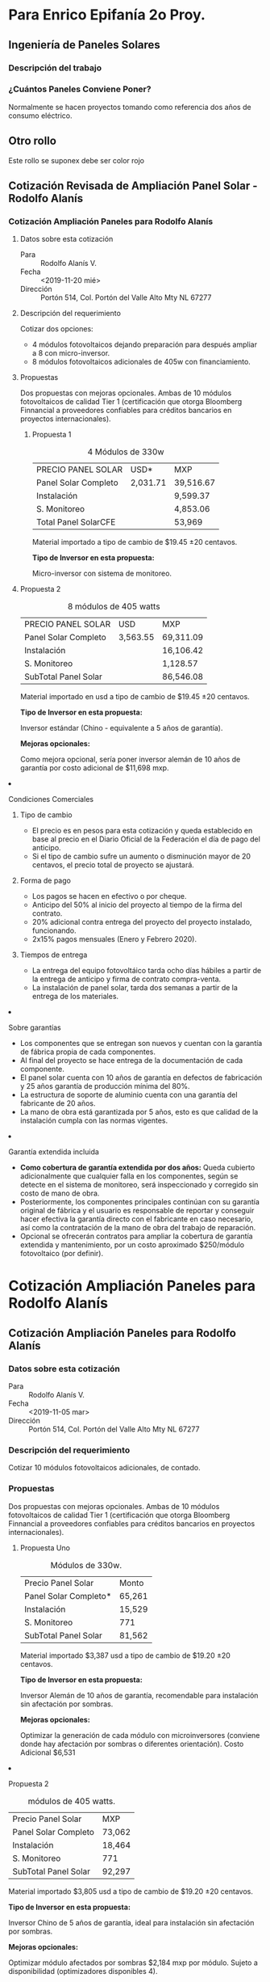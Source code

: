 #+hugo_base_dir: ../
#+hugo_section: /
#+hugo_level_offset: 0

* Para Enrico Epifanía 2o Proy.
:PROPERTIES:
:EXPORT_FILE_NAME: revisiones
:EXPORT_HUGO_SECTION: check
:END:

#+html: </p><section><p>
** Ingeniería de Paneles Solares
*** Descripción del trabajo

*** ¿Cuántos Paneles Conviene Poner?
Normalmente se hacen proyectos tomando como referencia dos años de consumo eléctrico.

** Otro rollo

#+attr_html: :class cabezon
Este rollo se suponex debe ser color rojo



#+html: </p></section><p>

** Cotización Revisada de Ampliación Panel Solar - Rodolfo Alanís 
:PROPERTIES:
:EXPORT_FILE_NAME: rodolfo-alanis2
:EXPORT_HUGO_SECTION: cotiza
:END:
*** Cotización Ampliación Paneles para Rodolfo Alanís 
**** Datos sobre esta cotización
- Para ::  Rodolfo Alanís V.
- Fecha :: <2019-11-20 mié>
- Dirección ::  Portón 514, Col. Portón del Valle Alto Mty NL 67277

**** Descripción del requerimiento
Cotizar dos opciones:
- 4 módulos fotovoltaicos dejando preparación para después ampliar a 8 con micro-inversor.
- 8 módulos fotovoltaicos adicionales de 405w con financiamiento.

**** Propuestas
Dos propuestas con mejoras opcionales. Ambas de 10 módulos fotovoltaicos de calidad Tier 1 (certificación que otorga Bloomberg Finnancial a proveedores confiables para créditos bancarios en proyectos internacionales).

#+html: <div class="columnas"><div class="junto">

***** Propuesta 1

#+attr_html: :class bold-ultima-linea moneda-1 moneda-2
#+caption: 4 Módulos de 330w
| PRECIO PANEL SOLAR   | USD*     | MXP       |
| Panel Solar Completo | 2,031.71 | 39,516.67 |
| Instalación          |          | 9,599.37  |
| S. Monitoreo         |          | 4,853.06  |
| Total Panel SolarCFE |          | 53,969   |


Material importado a tipo de cambio de $19.45 ±20 centavos.

*Tipo de Inversor en esta propuesta:*

Micro-inversor con sistema de monitoreo. 


#+html: </div><div class="junto">

***** Propuesta 2

#+attr_html: :class bold-ultima-linea moneda-1 moneda-2
#+caption: 8 módulos de 405 watts
| PRECIO PANEL SOLAR    | USD      | MXP        |
| Panel Solar Completo  | 3,563.55 | 69,311.09  |
| Instalación           |          | 16,106.42  |
| S. Monitoreo          |          | 1,128.57   |
| SubTotal  Panel Solar |          | 86,546.08  |


Material importado en usd a tipo de cambio de $19.45 ±20 centavos.

*Tipo de Inversor en esta propuesta:*

Inversor estándar (Chino - equivalente a 5 años de garantía).

*Mejoras opcionales:*

Como mejora opcional, sería poner inversor alemán de 10 años de garantía por costo adicional de $11,698 mxp.

#+html: </div></div>

**** Condiciones Comerciales
#+html: <div class="columnas"><div class="junto">

***** Tipo de cambio
- El precio es en pesos para esta cotización y queda establecido en base al precio en el Diario Oficial de la Federación el día de pago del anticipo.
- Si el tipo de cambio sufre un aumento o disminución mayor de 20 centavos, el precio total de proyecto se ajustará.

***** Forma de pago
- Los pagos se hacen en efectivo o por cheque.
- Anticipo del 50% al inicio del proyecto al tiempo de la firma del contrato.
- 20% adicional contra entrega del proyecto del proyecto instalado, funcionando.
- 2x15% pagos mensuales (Enero y Febrero 2020).

***** Tiempos de entrega
- La entrega del equipo fotovoltáico tarda ocho días hábiles a partir de la entrega de anticipo y firma de contrato compra-venta.
- La instalación de panel solar, tarda dos semanas a partir de la entrega de los materiales.

#+html: </div><div class="junto">
  
***** Sobre garantías
- Los componentes que se entregan son nuevos y cuentan con la garantía de fábrica propia de cada componentes.
- Al final del proyecto se hace entrega de la documentación de cada componente.
- El panel solar cuenta con 10 años de garantía en defectos de fabricación y 25 años garantía de producción mínima del 80%.
- La estructura de soporte de aluminio cuenta con una garantía del fabricante de 20 años.
- La mano de obra está garantizada por 5 años, esto es que calidad de la instalación cumpla con las normas vigentes.

***** Garantía extendida incluida
- *Como cobertura de garantía extendida por dos años:* Queda cubierto adicionalmente que cualquier falla en los componentes, según se detecte en el sistema de monitoreo, será inspeccionado y corregido sin costo de mano de obra.
- Posteriormente, los componentes principales continúan con su garantía original de fábrica y el usuario es responsable de reportar y conseguir hacer efectiva la garantía directo con el fabricante en caso necesario, así como la contratación de la mano de obra del trabajo de reparación.
- Opcional se ofrecerán contratos para ampliar la cobertura de garantía extendida y mantenimiento,  por un costo aproximado $250/módulo fotovoltaico (por definir).

#+html: </div></div>
* Cotización Ampliación Paneles para Rodolfo Alanís 
:PROPERTIES:
:EXPORT_FILE_NAME: rodolfo-alanis
:EXPORT_HUGO_SECTION: cotiza
:END:
** Cotización Ampliación Paneles para Rodolfo Alanís 
*** Datos sobre esta cotización
- Para ::  Rodolfo Alanís V.
- Fecha :: <2019-11-05 mar>
- Dirección ::  Portón 514, Col. Portón del Valle Alto Mty NL 67277

*** Descripción del requerimiento
Cotizar 10 módulos fotovoltaicos adicionales, de contado.

*** Propuestas
Dos propuestas con mejoras opcionales. Ambas de 10 módulos fotovoltaicos de calidad Tier 1 (certificación que otorga Bloomberg Finnancial a proveedores confiables para créditos bancarios en proyectos internacionales).

#+html: <div class="columnas">
#+html: <div class="junto">

**** Propuesta Uno

#+attr_html: :class bold-ultima-linea moneda-1
#+caption: Módulos de 330w.
| Precio Panel Solar     | Monto   |
| Panel Solar Completo* | 65,261 |
| Instalación           | 15,529 |
| S. Monitoreo          | 771 |
| SubTotal  Panel Solar | 81,562 |

Material importado $3,387 usd a tipo de cambio de $19.20 ±20 centavos.

*Tipo de Inversor en esta propuesta:*

Inversor Alemán de 10 años de garantía, recomendable para instalación sin afectación por sombras.

*Mejoras opcionales:*

Optimizar la generación de cada módulo con microinversores (conviene donde hay afectación por sombras o diferentes orientación).
Costo Adicional  $6,531

#+html: </div><div class="junto">

**** Propuesta 2

#+attr_html: :class bold-ultima-linea moneda-1
#+caption: módulos de 405 watts.
| Precio Panel Solar    | MXP    |
| Panel Solar Completo  | 73,062 |
| Instalación           | 18,464 |
| S. Monitoreo          | 771    |
| SubTotal  Panel Solar | 92,297 |


Material importado $3,805 usd a tipo de cambio de $19.20 ±20 centavos.

*Tipo de Inversor en esta propuesta:*

Inversor Chino de 5 años de garantía, ideal para instalación sin afectación por sombras.

*Mejoras opcionales:*

Optimizar módulo afectados por sombras $2,184 mxp por módulo. Sujeto a disponibilidad (optimizadores disponibles 4).

Otra mejora opcional es inversor alemán de 10 años de garantía $15,216 mxp adicional.

#+html: </div></div>

* Cotización Revisada de Ampliación Panel Solar - Rodolfo Alanís 
:PROPERTIES:
:EXPORT_FILE_NAME: rodolfo-alanis2
:EXPORT_HUGO_SECTION: cotiza
:END:
** Cotización Ampliación Paneles para Rodolfo Alanís 
*** Datos sobre esta cotización
- Para ::  Rodolfo Alanís V.
- Fecha :: <2019-11-20 mié>
- Dirección ::  Portón 514, Col. Portón del Valle Alto Mty NL 67277

*** Descripción del requerimiento
Cotizar dos opciones:
- 4 módulos fotovoltaicos dejando preparación para después ampliar a 8 con micro-inversor.
- 8 módulos fotovoltaicos adicionales de 405w con financiamiento.

*** Propuestas
Dos propuestas con mejoras opcionales. Ambas de 10 módulos fotovoltaicos de calidad Tier 1 (certificación que otorga Bloomberg Finnancial a proveedores confiables para créditos bancarios en proyectos internacionales).

#+html: <div class="columnas"><div class="junto">

**** Propuesta 1

#+attr_html: :class bold-ultima-linea moneda-1 moneda-2
#+caption: 4 Módulos de 330w
| PRECIO PANEL SOLAR   | USD*     | MXP       |
| Panel Solar Completo | 2,031.71 | 39,516.67 |
| Instalación          |          | 9,599.37  |
| S. Monitoreo         |          | 4,853.06  |
| Total Panel SolarCFE |          | 53,969   |


Material importado a tipo de cambio de $19.45 ±20 centavos.

*Tipo de Inversor en esta propuesta:*

Micro-inversor con sistema de monitoreo. 


#+html: </div><div class="junto">

**** Propuesta 2

#+attr_html: :class bold-ultima-linea moneda-1 moneda-2
#+caption: 8 módulos de 405 watts
| PRECIO PANEL SOLAR    | USD      | MXP        |
| Panel Solar Completo  | 3,563.55 | 69,311.09  |
| Instalación           |          | 16,106.42  |
| S. Monitoreo          |          | 1,128.57   |
| SubTotal  Panel Solar |          | 86,546.08  |


Material importado en usd a tipo de cambio de $19.45 ±20 centavos.

*Tipo de Inversor en esta propuesta:*

Inversor estándar (Chino - equivalente a 5 años de garantía).

*Mejoras opcionales:*

Como mejora opcional, sería poner inversor alemán de 10 años de garantía por costo adicional de $11,698 mxp.

#+html: </div></div>

*** Condiciones Comerciales
#+html: <div class="columnas"><div class="junto">

**** Tipo de cambio
- El precio es en pesos para esta cotización y queda establecido en base al precio en el Diario Oficial de la Federación el día de pago del anticipo.
- Si el tipo de cambio sufre un aumento o disminución mayor de 20 centavos, el precio total de proyecto se ajustará.

**** Forma de pago
- Los pagos se hacen en efectivo o por cheque.
- Anticipo del 50% al inicio del proyecto al tiempo de la firma del contrato.
- 20% adicional contra entrega del proyecto del proyecto instalado, funcionando.
- 2x15% pagos mensuales (Enero y Febrero 2020).

**** Tiempos de entrega
- La entrega del equipo fotovoltáico tarda ocho días hábiles a partir de la entrega de anticipo y firma de contrato compra-venta.
- La instalación de panel solar, tarda dos semanas a partir de la entrega de los materiales.

#+html: </div><div class="junto">
  
**** Sobre garantías
- Los componentes que se entregan son nuevos y cuentan con la garantía de fábrica propia de cada componentes.
- Al final del proyecto se hace entrega de la documentación de cada componente.
- El panel solar cuenta con 10 años de garantía en defectos de fabricación y 25 años garantía de producción mínima del 80%.
- La estructura de soporte de aluminio cuenta con una garantía del fabricante de 20 años.
- La mano de obra está garantizada por 5 años, esto es que calidad de la instalación cumpla con las normas vigentes.

**** Garantía extendida incluida
- *Como cobertura de garantía extendida por dos años:* Queda cubierto adicionalmente que cualquier falla en los componentes, según se detecte en el sistema de monitoreo, será inspeccionado y corregido sin costo de mano de obra.
- Posteriormente, los componentes principales continúan con su garantía original de fábrica y el usuario es responsable de reportar y conseguir hacer efectiva la garantía directo con el fabricante en caso necesario, así como la contratación de la mano de obra del trabajo de reparación.
- Opcional se ofrecerán contratos para ampliar la cobertura de garantía extendida y mantenimiento,  por un costo aproximado $250/módulo fotovoltaico (por definir).

#+html: </div></div>
* Cotización para Raúl Garza
:PROPERTIES:
:EXPORT_FILE_NAME: raul-garza-2
:EXPORT_HUGO_SECTION: cotiza
:END:
** Panel Solar - Raúl Garza Villarreal
*** Cómo Definimos Esta Propuesta

#+html: <div class="columnas"><div class="junto">
**** Datos sobre esta cotización
- Fecha :: <2020-02-12 mié>
- Dirección ::  Mar Mediterraneo 838, San Agustín Campestre
- Revisión :: Segunda Revisión

**** Descripción del requerimiento
Poner paneles con la intención de ahorrar en el pago a CFE.

**** ¿Cuántos Paneles Instalar?
Cuando se tiene tarifa de media tensión, se debe generar más energía que la se que consume. Solo lo suficiente para apenas superar el consumo.

Bajo el esquema de *"Net Metering"*  lo que se produce de más, CFE lleva la cuenta y permite que se consuma en los siguientes doce meses.

#+html: </div><div class="junto">

**** Consumo eléctrico
#+attr_html: :alt Consumo Eléctrico Histórico vs. Proyectado
#+caption: En verano se genos del consumo, pero se toma del sobrante previo acumulado.
file:///home/rolo/Private/elemento/APaneles/Prospectos/2020/static/resources/raul-garza/consumo-vs-generacion.png

El consumo de Oct-2018 a Sep-2019 fue de 15,039 kWh.

El panel propuesto produce en un año: 18,000 kWh (producción mínima garantizada con variación aceptable del 10%).

#+html: </div></div><hr/>
*** Propuesta Detalle

#+html: <div class="columnas"><div class="junto">
**** Características del equipo propuesto
- Panel :: 45 módulos de 405 watts proveedor certificado Tier 1
- Inversor :: Inversor Alemán, 10 años de garantía
- Estructura :: Aluminio
**** Acomodo de los paneles solares
file:///home/rolo/Private/elemento/APaneles/Prospectos/2020/static/resources/raul-garza/lo-rg1.png
#+html: </div><div class="junto">

**** Consideraciones importantes
*Ya se incluye*
Este proyecto, requiere carta de verificación para que CFE acceda al contrato de cogeneración y cambio a medidor.

Se requiere medidor bidireccional para media tensión. 

De ambos trámites, el tiempo y el costo de los mismos, en esta nueva cotización si está incluido en esta cotización.


**** Inversión

#+attr_html: :class bold-ultima-linea moneda-1 moneda-2
| PRECIO PANEL SOLAR   | USD*   | MXP     |
| Fotovoltaico         | 16,315 | 305,084 |
| Instalación          |        | 60,430  |
| Verificación / CFE   |        | 64,575  |
| SubTotal Panel Solar |        | 430,089 |
| iva 16%              |        | 68,814 |
| Total                |        | 498,903 |

*Como referencia vs. cotización Anterior:*
- Costo total cotización anterior, $447,454 (44 paneles)
- Antes no incluía la verificación y medidor de CFE.
- Había error en el costo de instalación, se re-clasificó.
- Para aprovechar mejor los inversores y compensar la orientación, ahora son 45 paneles.
- Tipo de cambio bajó. Antes en: $18.85

Material importado en usd a tipo de cambio de $18.70 ±20 centavos.

#+html: </div></div><hr/>

*** Condiciones Comerciales

#+html: <div class="columnas"><div class="junto">
**** Tipo de cambio
- El precio es en pesos para esta cotización y queda establecido en base al precio en el Diario Oficial de la Federación el día de pago del anticipo.
- Si el tipo de cambio sufre un aumento o disminución mayor de 20 centavos, el precio total de proyecto se ajustará.

**** Forma de pago
- Anticipo del 50% al inicio del proyecto al tiempo de la firma del contrato.
- 30% adicional contra entrega del proyecto del proyecto instalado, funcionando.
- 20% de pago final cuando se termine con la instalación del panel solar. 
El tiempo que llevan los trámites para el cambio de medidor está fuera de nuestro control y es aparte. 

#+html: </div><div class="junto">

**** Tiempos de entrega
- La entrega del equipo fotovoltáico tarda 15 días hábiles a partir de la entrega de anticipo y firma de contrato compra-venta.
- La instalación de panel solar, tarda tres semanas normalmente (según el clima lo permita),  partir de la entrega de los materiales.

**** Sobre garantías
- Los componentes que se entregan son nuevos y cuentan con la garantía de fábrica propia de cada componentes.
- Al final del proyecto se hace entrega de la documentación de cada componente.
- El panel solar cuenta con 10 años de garantía en defectos de fabricación y 25 años garantía de producción mínima del 80%.
- La estructura de soporte de aluminio cuenta con una garantía del fabricante de 20 años.
- La mano de obra está garantizada por 5 años, esto es que calidad de la instalación cumpla con las normas vigentes.


#+html: </div></div><hr/>
* Cotización para Roberto Galarza
:PROPERTIES:
:EXPORT_FILE_NAME: rgs
:EXPORT_HUGO_SECTION: cotiza
:END:
** Panel Solar - Roberto G. S.
*** Cómo Definimos Esta Propuesta
#+html: <div class="columnas"><div class="junto">
**** Datos sobre esta cotización
- Fecha :: <2020-01-19 dom>
- Dirección ::  Fraccionamiento Cantanas

**** Descripción del requerimiento
Poner paneles considerando el consumo eléctrico de una nueva construcción y demanda eléctrica estimada.

**** ¿Cuántos Paneles Instalar?
La cantidad de panel solar recomendada, es en base a lo siguiente:
- Cálculo estimado de consumo eléctrico por uso de los climas
- Pago a CFE de casas de dimensiones similares por el rumbo (Billy)

**** Consumo eléctrico estimado por uso de los climas

#+html: <style type="text/css">.tabla-estim tr {border-bottom: 1px solid red;}</style>
#+caption: Consumo estimado por los Climas
#+attr_html: :class tabla-estim bold-ultima-linea
|                |    <c>     |   <c>    |  <c>   |  <c>  |   <r> |
| Sección        | Tons Clima |   Tipo   |  Uso   | Horas |   Kwh |
| Recamaras      |    9.0     | Inverter | Diario |   8   | 1,377 |
| Sala-Comedor   |    4.0     | Inverter | Semana |   4   |    48 |
| Sótano         |    6.0     | Inverter |  Mes   |  15   |    56 |
| Rec. Visitas   |    1.0     | Inverter |  Mes   |  24   |    15 |
| Cocina         |    3.0     | Inverter | Diario |   4   |   270 |
| Sala de t.v.   |    1.0     | Inverter | Semana |   8   |    22 |
|----------------+------------+----------+--------+-------+-------|
| Consumo Climas |            |          |        |       | 1,787 |
| Consumo Otros  |            |          |        |       | 1,000 |
| TOTAL CONSUMO  |   VERANO   |          |        |       | 2,787 |

#+html: </div><div class="junto">

**** Uso de los Climas Varía por mes

#+attr_html: :alt Variación en el uso de climas
#+caption: El costo de climatización varia por mes
file:///home/rolo/Private/elemento/APaneles/Prospectos/2020/static/resources/roberto-galarza/uso-climas-por-mes.png

**** Cuanta Energía se Consume al Año y La Tarifa DAC

#+caption: Consumo estimado por los Climas
#+attr_html: :class bold-ultima-linea
|  <c>  |    <c>     |     <r> |      <r> |      <r> |      <r> |
|   A   | Cliamas Al | Consumo | Lim. DAC | Subsidio | Producir |
|  Ene  |    40%     |   1,715 |      850 |      175 |    1,540 |
|  Feb  |    30%     |   1,536 |      850 |      175 |    1,361 |
|  Mar  |    20%     |   1,357 |      850 |      175 |    1,182 |
|  Abr  |    50%     |   1,894 |      850 |      450 |    1,444 |
|  May  |    80%     |   2,430 |      850 |      450 |    1,980 |
|  Jun  |    100%    |   2,787 |      850 |      450 |    2,337 |
|  Jul  |    100%    |   2,787 |      850 |      450 |    2,337 |
|  Ago  |    80%     |   2,430 |      850 |      450 |    1,980 |
|  Sep  |    50%     |   1,894 |      850 |      450 |    1,444 |
|  Oct  |    20%     |   1,357 |      850 |      175 |    1,182 |
|  Nov  |    20%     |   1,357 |      850 |      175 |    1,182 |
|  Dic  |    35%     |   1,625 |      850 |      175 |    1,450 |
|-------+------------+---------+----------+----------+----------|
| Anual |    52%     |  23,169 |   10,200 |    3,750 |   19,419 |

La cantidad que conviene producir es aproximadamente 20,000 kWh.

#+html: </div></div><hr/>
*** Propuesta Detalle

#+html: <div class="columnas"><div class="junto">
**** Características del equipo propuesto
- Panel :: 46 módulos de 405 watts proveedor certificado Tier 1
- Inversor :: 2 unidades, marca SMA - Proveedor Alemán, 10 años de garantía
- Estructura :: Aluminio
- Generación :: De 19,000* a 25,000 kWh al año con una variación aceptable del 10% por condiciones del clima.

**** Pago estimado por consumo eléctrico

#+caption: Gasto Proyectado de Energía Eléctrica
#+attr_html: :class bold-ultima-linea moneda-4
|  <c>  | <c> |   <r> |     <r> |
|  De   |  A  |   Uso | Consumo |
|  Ene  | Feb | 3,251 |  17,005 |
|  Mar  | Abr | 3,251 |  17,005 |
|  May  | Jun | 5,217 |  27,227 |
|  Jul  | Ago | 5,217 |  27,227 |
|  Sep  | Oct | 3,251 |  17,005 |
|  Nov  | Dic | 2,983 |  15,611 |
|-------+-----+-------+---------|
| Anual |     |       | 121,081 |

Con los paneles solares y con el consumo eléctrico según aquí estimado, el gasto por CFE bajaría a menos de $20,000 anuales.

#+html: </div><div class="junto">

**** Inversión

#+caption: Costo llave en mano del proyecto
#+attr_html: :class bold-ultima-linea moneda-1 moneda-2
| PRECIO PANEL SOLAR | USD*   | MXP     |
| Fotovoltaico       | 16,332 | 307,858 |
| Instalación        |        | 108,145 |
| Suma               |        | 416,003 |
| Descuento          |        | -20,003 |
| Subtotal           |        | 396,000 |
| iva 16%            |        | 63,360  |
| TOTAL              |        | 459,360 |


Material importado en usd a tipo de cambio de $18.85 ±20 centavos.

#+html: </div></div><hr/>

*** Acomodo del Paneles Solar

file:///home/rolo/Private/elemento/APaneles/Prospectos/2020/static/resources/roberto-galarza/en-perspectiva.png

*** Tipo de Instalación
#+html: <div class="columnas">
**** En el techo sobre la escalera
file:///home/rolo/Private/elemento/APaneles/Prospectos/2020/static/resources/roberto-galarza/demo-ecofoot2p.jpeg


Estructura importada (donde no se perfora el techo),  probada contra vientos y de poca inclinación para que no se vea desde abajo y minimizar resistencia al viento.

#+html: <div class="lg:mt-20">
**** En el techo al frente de la casa
#+html: </div>

file:///home/rolo/Private/elemento/APaneles/Prospectos/2020/static/resources/roberto-galarza/muestra-plancha.png

Estructura de aluminio sobre bloques de cemento (para no perforar el techo).
#+html: </div><hr/>
*** Condiciones Comerciales

#+html: <div class="columnas"><div class="junto">
**** Tipo de cambio
- El precio es en pesos para esta cotización y queda establecido en base al precio en el Diario Oficial de la Federación el día de pago del anticipo.
- Si el tipo de cambio sufre un aumento o disminución mayor de 20 centavos, el precio total de proyecto se ajustará.

**** Forma de pago
- Anticipo del 40% al inicio del proyecto al tiempo de la firma del contrato.
- 40% adicional contra entrega de los componentes fotovoltaicos (dos semanas).
- 20% de pago final cuando se termine con la instalación del panel solar y entregada la documentación requerida para el contrato con CFE. 

El tiempo que llevan los trámites para el cambio de medidor está fuera de nuestro control y es aparte. 

**** Tiempos de entrega
- La entrega del equipo fotovoltáico tarda 15 días hábiles a partir de la entrega de anticipo y firma de contrato compra-venta.
- La instalación de panel solar, tarda tres semanas normalmente (según el clima lo permita),  partir de la entrega de los materiales.

#+html: </div><div class="junto">
  
**** Sobre garantías
- Los componentes que se entregan son nuevos y cuentan con la garantía de fábrica propia de cada componentes.
- Al final del proyecto se hace entrega de la documentación de cada componente.
- El panel solar cuenta con 10 años de garantía en defectos de fabricación y 25 años garantía de producción mínima del 80%.
- La estructura de soporte de aluminio cuenta con una garantía del fabricante de 20 años.
- La mano de obra está garantizada por 5 años, esto es que calidad de la instalación cumpla con las normas vigentes.
**** Garantía extendida incluida
- *Como cobertura de garantía extendida por dos años:* Queda cubierto adicionalmente que cualquier falla en los componentes, según se detecte en el sistema de monitoreo, será inspeccionado y corregido sin costo de mano de obra.
- Posteriormente, los componentes principales continúan con su garantía original de fábrica y el usuario es responsable de reportar y conseguir hacer efectiva la garantía directo con el fabricante en caso necesario, así como la contratación de la mano de obra del trabajo de reparación.
- Opcional se ofrecerán contratos para ampliar la cobertura de garantía extendida y mantenimiento,  por un costo aproximado $250/módulo fotovoltaico (por definir).

#+html: </div></div>


#+html: </div></div><hr/>
* Cotización para Ind. Natalia
:PROPERTIES:
:EXPORT_FILE_NAME: franco-g
:EXPORT_HUGO_SECTION: cotiza
:END:
** Panel Solar - Oficinas Amazonas
*** Cómo Definimos Esta Propuesta
#+html: <div class="columnas"><div class="junto">
**** Datos sobre esta cotización
- Fecha :: <2020-01-21 mar>
- Dirección ::  Calle Amazonas, San Pedro G.G. NL

**** Descripción del requerimiento
Poner paneles según el consumo eléctrico estimado.

**** ¿Cuántos Paneles Instalar?
La cantidad de panel solar recomendada es en base a los climas y refrigeradores, y su consumo eléctrico estimado según el uso en verano.

#+html: </div><div class="junto">

**** Consumo eléctrico estimado por uso de los climas

#+caption: Consumo estimado por los Climas
#+attr_html: :class tabla-estim
|                  |    <c>     |   <c>    |  <c>   |  <c>  | <r> |
| Sección          | Tons Clima |   Tipo   |  Uso   | Horas | Kwh |
| 5 Climas de una. |    5.0     | Inverter | Diario |  10   | 990 |
| Clima            |    2.0     | Inverter | Diario |  10   | 396 |

#+caption: Consumo estimado total
#+attr_html: :class tabla-estim bold-ultima-linea
|                            |        <r> |
| Concepto                   | kWh al Mes |
| Consumo Climas Verano      |      1,386 |
| Refrigeradores Comerciales |        288 |
| Consumo Normal Iluminación |        500 |
| Consumo Mes Max Verano     |      2,174 |

#+html: </div></div><hr/>

**** Uso de los Climas Varía por mes

#+html: <div class="columnas"><div class="junto">

#+attr_html: :alt VarÍA el uso de climas por mes
#+caption: El costo de climatización varia por mes
file:///home/rolo/Private/elemento/APaneles/Prospectos/2020/static/resources/roberto-galarza/uso-climas-por-mes.png

La cantidad que conviene producir es aproximadamente:
- 13,000 kWh anuales para maximizar ahorro y seguir aprovechando el subsidio.
- Más de 7,000 kHw para caer en la tarifa DAC (de alto consumo).

#+html: </div><div class="junto">
**** Cuanta Energía se Consume al Año y La Tarifa DAC

#+caption: Consumo Eléctrico Estimado Por Mes
#+attr_html: :class bold-ultima-linea
|  <c>  |    <c>     |     <r> |      <r> |      <r> |      <r> |
|   A   | Cliamas Al | Consumo | Lim. DAC | Subsidio | Producir |
|  Ene  |    40%     |   1,170 |      850 |      175 |      995 |
|  Feb  |    30%     |   1,002 |      850 |      175 |      827 |
|  Mar  |    20%     |     835 |      850 |      175 |      660 |
|  Abr  |    50%     |   1,337 |      850 |      450 |      887 |
|  May  |    80%     |   1,839 |      850 |      450 |    1,389 |
|  Jun  |    100%    |   2,174 |      850 |      450 |    1,724 |
|  Jul  |    100%    |   2,174 |      850 |      450 |    1,724 |
|  Ago  |    80%     |   1,839 |      850 |      450 |    1,389 |
|  Sep  |    50%     |   1,337 |      850 |      450 |      887 |
|  Oct  |    20%     |     835 |      850 |      175 |      660 |
|  Nov  |    20%     |     835 |      850 |      175 |      660 |
|  Dic  |    35%     |   1,086 |      850 |      175 |      911 |
|-------+------------+---------+----------+----------+----------|
| Anual |    63%     |  16,463 |   10,200 |    3,750 |   12,713 |

#+html: </div></div><hr/>
*** Propuesta Detalle

#+html: <div class="columnas"><div class="junto">
**** Dos propuestas de panel solar recomendadas: 
- Un panel para ahorrar invirtiendo lo menos, recomendable para no caer en la tarifa DAC,  con 18 módulos.
- Otra propuesta donde con 24 módulos se maximiza el ahorro produciendo solo lo suficiente para seguir aprovechando la energía con subsidio.

Que los paneles sean suficientes para el consumo eléctrico depende de los hábitos de uso.  Los valores aquí presentados son un aproximado.

#+html: </div><div class="junto">
**** Características del equipo propuesto
- Panel :: 18 ó 24 módulos de 405 watts proveedor calificado como Tier 1 por Bloomberg Finnancial
- Inversor :: Inversor económico 5 años de garantía con Mejora Opcional: Inversor Alemán* 10 años de garantía
- Sistema de Monitoreo :: Sistema incluído para conectarse al internet localmente disponible.
- Estructura :: Aluminio anclada sobre bloques de concreto como contrapeso para no perforar el techo
- Generación :: 24 páneles de 10,000 a 13,900 kWh al año y 18 paneles de 7,600 a 10,400 kWh al año
- Trámite ante CFE :: Incluido hasta la realización del contrato.

#+html: </div></div><hr/>
#+html: <div class="columnas"><div class="junto">

**** Pago estimado por consumo eléctrico

#+caption: Gasto Proyectado de Energía Eléctrica
#+attr_html: :class bold-ultima-linea moneda-1
|  <c>  | <c> |   <r> |       <r> |
|  De   |  A  |   Uso | Cobro CFE |
|  Ene  | Feb | 2,172 |    11,393 |
|  Mar  | Abr | 2,172 |    11,393 |
|  May  | Jun | 4,013 |    20,969 |
|  Jul  | Ago | 4,013 |    20,969 |
|  Sep  | Oct | 2,172 |    11,393 |
|  Nov  | Dic | 1,921 |    10,088 |
| Anual |     |       |    86,205 |

La tarifa aplicable, es la tarifa DAC, sin subsidio porque supera el consumo mensual promedio a los 850kWh.

#+html: </div><div class="junto">
**** Inversión

#+caption: Costo llave en mano del proyecto
#+attr_html: :class bold-ultima-linea moneda-1 moneda-2 moneda-3 moneda-4
| PRECIO PANEL SOLAR   | 18-USD | 18-MXP  | 24-USD | 24-MXP  |
| Fotovoltaico         | 6,293  | 118,623 | 8,300  | 156,462 |
| Instalación          |        | 38,844  |        | 53,318  |
| SubTotal Panel Solar |        | 157,467 |        | 209,779 |

El tipo de cambio de $18.85 ±20 centavos.

#+caption: Costo adicional por Mejora Opcional
#+attr_html: :class bold-ultima-linea moneda-1 moneda-2 moneda-3 moneda-4
| PRECIO MEJORA         | 18-USD | 18-MXP | 24-USD | 24-MXP |
| Inversor SMA (Alemán) | 779.42 | 14,692 | 910.93 | 17,171 |

Inversor Alemán adicionalmente cuenta con suministro de emergencia en caso de emergencia, para conectar una extensión (hasta 2,000 watts). 

#+html: </div></div><hr/>

*** Acomodo del Paneles Solar

file:///home/rolo/Private/elemento/APaneles/Prospectos/2020/static/resources/roberto-galarza/muestra-plancha.png

Estructura de aluminio sobre bloques de cemento (para no perforar el techo).

Revisando los planos si hay suficiente espacio.

*** Condiciones Comerciales
#+html: <hr/>
#+html: <div class="columnas"><div class="junto">
**** Tipo de cambio
- El precio es en pesos para esta cotización y queda establecido en base al precio en el Diario Oficial de la Federación el día de pago del anticipo.
- Si el tipo de cambio sufre un aumento o disminución mayor de 20 centavos, el precio total de proyecto se ajustará.

**** Forma de pago
- Anticipo del 35% al inicio del proyecto al tiempo de la firma del contrato.
- 45% adicional contra entrega de los componentes fotovoltaicos (dos semanas).
- 20% de pago final cuando se termine con la instalación del panel solar y entregada la documentación requerida para el contrato con CFE. 

El tiempo que llevan los trámites para el cambio de medidor está fuera de nuestro control y es aparte. 

**** Tiempos de entrega
- La entrega del equipo fotovoltáico tarda 15 días hábiles a partir de la entrega de anticipo y firma de contrato compra-venta.
- La instalación de panel solar, tarda tres semanas normalmente (según el clima lo permita),  partir de la entrega de los materiales.

#+html: </div><div class="junto">
  
**** Sobre garantías
- Los componentes que se entregan son nuevos y cuentan con la garantía de fábrica propia de cada componentes.
- Al final del proyecto se hace entrega de la documentación de cada componente.
- El panel solar cuenta con 10 años de garantía en defectos de fabricación y 25 años garantía de producción mínima del 80%.
- La estructura de soporte de aluminio cuenta con una garantía del fabricante de 20 años.
- La mano de obra está garantizada por 5 años, esto es que calidad de la instalación cumpla con las normas vigentes.
**** Garantía extendida incluida
- *Como cobertura de garantía extendida por dos años:* Queda cubierto adicionalmente que cualquier falla en los componentes, según se detecte en el sistema de monitoreo, será inspeccionado y corregido sin costo de mano de obra.
- Posteriormente, los componentes principales continúan con su garantía original de fábrica y el usuario es responsable de reportar y conseguir hacer efectiva la garantía directo con el fabricante en caso necesario, así como la contratación de la mano de obra del trabajo de reparación.
- Opcional se ofrecerán contratos para ampliar la cobertura de garantía extendida y mantenimiento,  por un costo aproximado $250/módulo fotovoltaico (por definir).

#+html: </div></div>


#+html: </div></div><hr/>
* Cotización Panel Solar Hugo Balderas
:PROPERTIES:
:EXPORT_FILE_NAME: hugo-b
:EXPORT_HUGO_SECTION: cotiza
:END:
** Cotización Paneles para Hugo B.

** Sobre Esta Propuesta
#+html: <div class="lg:flex"><div class="lg:flex-auto">
*** Datos sobre esta cotización
- Fecha :: <2020-01-30 jue>
- Dirección ::  Colonia Alta Vista, Monterrey NL
#+html: </div><div class="lg:flex-auto lg:mx-10">
*** Descripción del requerimiento
Poner paneles para ahorrar en el consumo eléctrico
#+html: </div></div><hr/>
** Acomodo de los paneles solares
Se pueden colocar 10 módulos fotovoltaicos sin problema.

#+html: <div class="lg:flex"><div class="lg:flex-auto">
file:///home/rolo/Private/elemento/APaneles/Prospectos/2020/static/resources/hugo-balderas/hugo2.png

#+html: </div><div class="lg:flex-auto lg:mx-10">
file:///home/rolo/Private/elemento/APaneles/Prospectos/2020/static/resources/hugo-balderas/hugo3.png

#+html: </div><div class="lg:flex-auto">
file:///home/rolo/Private/elemento/APaneles/Prospectos/2020/static/resources/hugo-balderas/hugo1.png

#+html: </div></div><hr/>

** Propuesta Detalle

#+html: <div class="columnas"><div class="junto">
*** ¿Cuántos Paneles Instalar?

Considerando el espacio disponible y el gasto en el consumo eléctrico, se presentan dos opciones.

Partiendo del consumo eléctrico real del recibo de CFE del 18/Jun al 20/Ago de 2019 que fue de 1,585 KWh se pagó $3,206.

Con la primera propuesta de 8 paneles, la generación de energía en ese período habría sido: 650 kWh[fn:1] y se obtendría *un ahorro de $2,171 (68%).*

Con la segunda propuesta de 10 paneles, la generación de energía en ese período habría sido: 815 kWh[fn:1] y se obtendría un ahorro de $2,450 (76%).

#+html: </div><div class="junto">

*** Características
- Panel :: 8 ó 10 módulos de 330 watts proveedor calificado como Tier 1 por Bloomberg Finnancial
- Inversor :: Tipo micro-inversores.  Necesario por el acomodo con diversas orientaciones. 10 años de garantía.
- Sistema de Monitoreo :: Sistema incluido y se conecta al internet de la casa.
- Estructura :: Aluminio 
- Trámite ante CFE :: Incluido hasta la realización del contrato.

#+html: </div></div><hr/>
** Inversión y Condiciones Comerciales
#+html: <div class="columnas"><div class="junto "><div class="-mt-6">
**** Inversión
#+html: </div>
#+caption: Costo llave en mano del proyecto
#+attr_html: :class bold-ultima-linea moneda-1 moneda-2 moneda-3 moneda-4
| PRECIO PANEL SOLAR   | 8-USD | 8-MXP  | 10-USD | 10-MXP |
| Fotovoltaico         | 2,528 | 47,653 | 3,186  | 60,056 |
| Instalación          |       | 32,094 |        | 35,990 |
| SubTotal Panel Solar |       | 79,747 |        | 96,046 |
El tipo de cambio de $18.85 ±20 centavos.
**** Tipo de cambio
- El precio es en pesos para esta cotización y queda establecido en base al precio en el Diario Oficial de la Federación el día de pago del anticipo.
- Si el tipo de cambio sufre un aumento o disminución mayor de 20 centavos, el precio total de proyecto se ajustará.
#+html: </div><div class="junto">
**** Forma de pago
- Anticipo del 40% al inicio del proyecto al tiempo de la firma del contrato.
- 40% adicional contra entrega de los componentes fotovoltaicos (dos semanas).
- 20% de pago final cuando se termine con la instalación del panel solar y entregada la documentación requerida para el contrato con CFE. 

El tiempo que llevan los trámites para el cambio de medidor está fuera de nuestro control y es aparte. 

**** Tiempos de entrega
- La entrega del equipo fotovoltáico tarda 15 días hábiles a partir de la entrega de anticipo y firma de contrato compra-venta.
- La instalación de panel solar, tarda tres semanas normalmente (según el clima lo permita),  partir de la entrega de los materiales.

#+html: </div></div><hr/>
*** GARANTÍA
#+html: <div class="columnas"><div class="junto">
**** Garantía de Fábrica y de Calidad
- Los componentes que se entregan son nuevos y cuentan con la garantía de fábrica propia de cada componentes.
- Al final del proyecto se hace entrega de la documentación de cada componente.
- El panel solar cuenta con 10 años de garantía en defectos de fabricación y 25 años garantía de producción mínima del 80%.
- La estructura de soporte de aluminio cuenta con una garantía del fabricante de 20 años.
- La mano de obra está garantizada por 5 años, esto es que calidad de la instalación cumpla con las normas vigentes.

#+html: </div><div class="junto">

**** Garantía extendida incluida
Como cobertura de *garantía extendida por dos años:*
- Queda cubierto adicionalmente que cualquier falla en los componentes, según se detecte en el sistema de monitoreo, será inspeccionado y corregido sin costo de mano de obra.
- Posteriormente, los componentes principales continúan con su garantía original de fábrica y el usuario es responsable de reportar y conseguir hacer efectiva la garantía directo con el fabricante en caso necesario, así como la contratación de la mano de obra del trabajo de reparación.
- Opcional se ofrecerán contratos para ampliar la cobertura de garantía extendida y mantenimiento,  por un costo aproximado $250/módulo fotovoltaico (por definir).

#+html: </div></div>
* Footnotes

[fn:1] La generación de panel solar puede varía con las condiciones del clima 15%.

